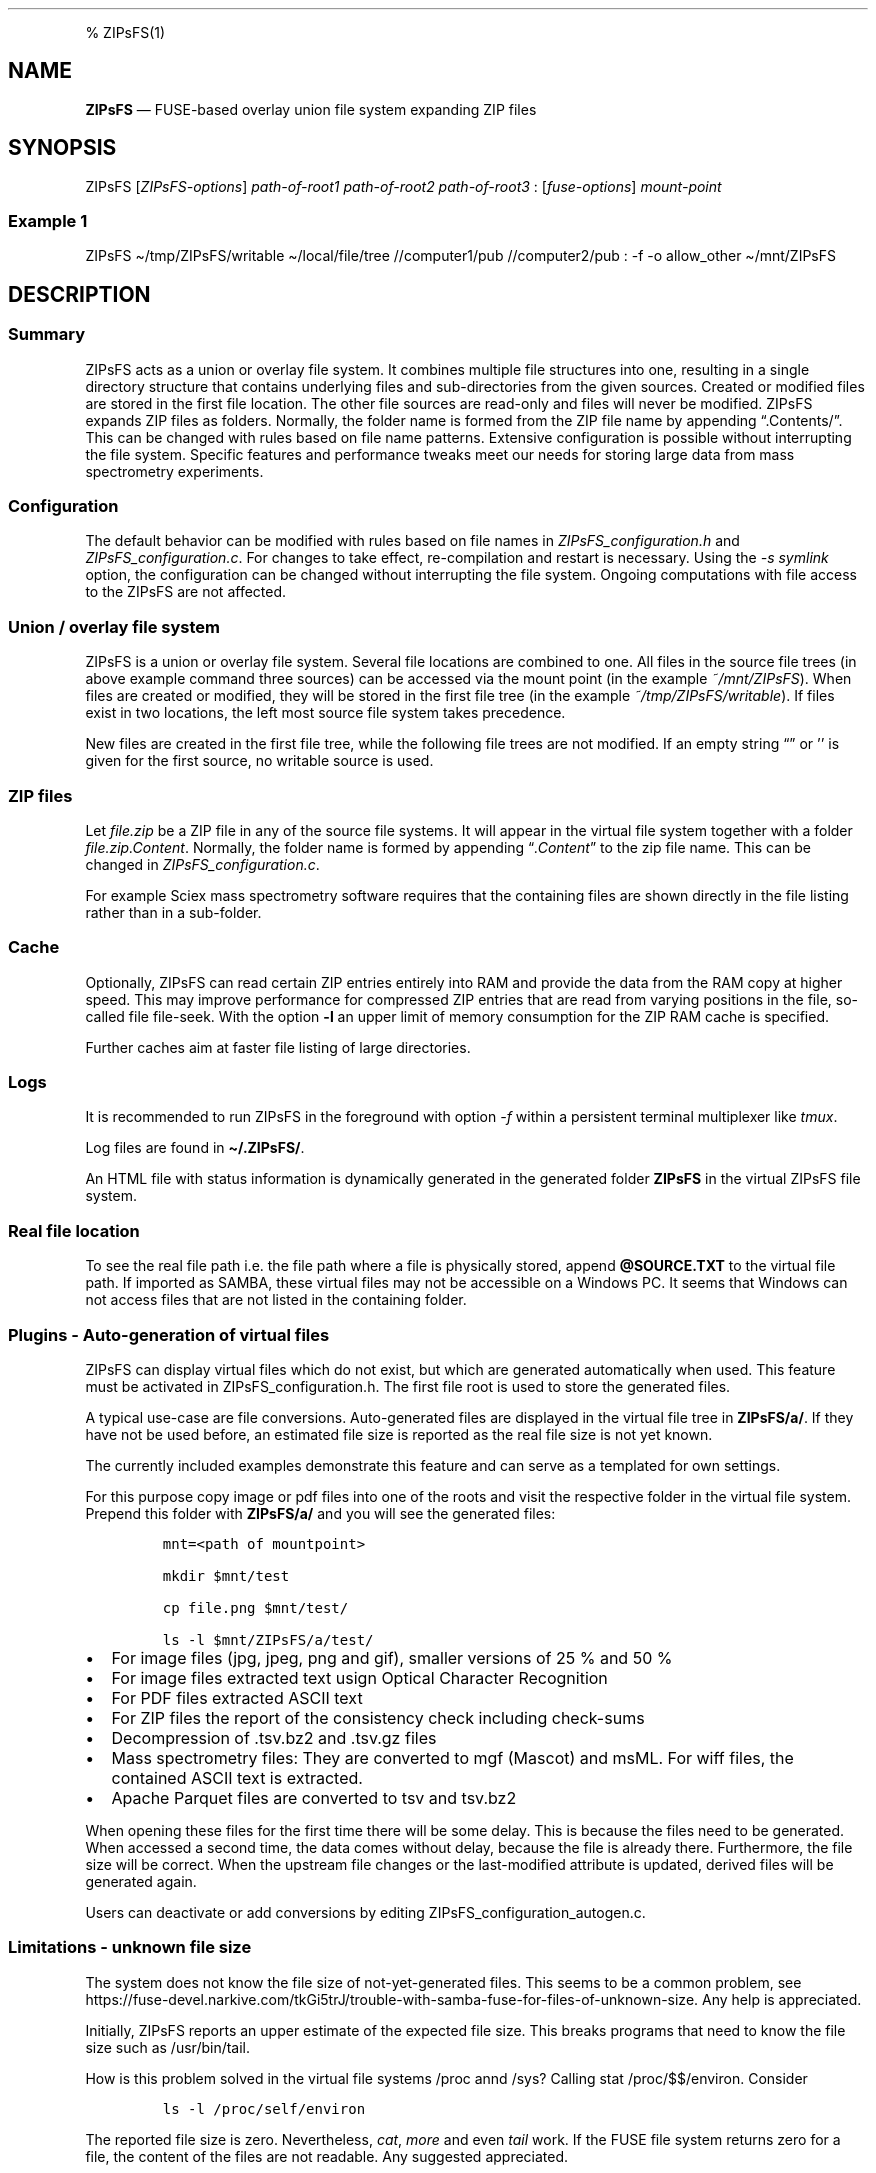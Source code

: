 '\" t
.\" Automatically generated by Pandoc 2.17.1.1
.\"
.\" Define V font for inline verbatim, using C font in formats
.\" that render this, and otherwise B font.
.ie "\f[CB]x\f[]"x" \{\
. ftr V B
. ftr VI BI
. ftr VB B
. ftr VBI BI
.\}
.el \{\
. ftr V CR
. ftr VI CI
. ftr VB CB
. ftr VBI CBI
.\}
.TH "" "" "" "" ""
.hy
.PP
% ZIPsFS(1)
.SH NAME
.PP
\f[B]ZIPsFS\f[R] \[em] FUSE-based overlay union file system expanding
ZIP files
.SH SYNOPSIS
.PP
ZIPsFS [\f[I]ZIPsFS-options\f[R]] \f[I]path-of-root1\f[R]
\f[I]path-of-root2\f[R] \f[I]path-of-root3\f[R] :
[\f[I]fuse-options\f[R]] \f[I]mount-point\f[R]
.SS Example 1
.PP
ZIPsFS \[ti]/tmp/ZIPsFS/writable \[ti]/local/file/tree //computer1/pub
//computer2/pub : -f -o allow_other \[ti]/mnt/ZIPsFS
.SH DESCRIPTION
.SS Summary
.PP
ZIPsFS acts as a union or overlay file system.
It combines multiple file structures into one, resulting in a single
directory structure that contains underlying files and sub-directories
from the given sources.
Created or modified files are stored in the first file location.
The other file sources are read-only and files will never be modified.
ZIPsFS expands ZIP files as folders.
Normally, the folder name is formed from the ZIP file name by appending
\[lq].Contents/\[rq].
This can be changed with rules based on file name patterns.
Extensive configuration is possible without interrupting the file
system.
Specific features and performance tweaks meet our needs for storing
large data from mass spectrometry experiments.
.SS Configuration
.PP
The default behavior can be modified with rules based on file names in
\f[I]ZIPsFS_configuration.h\f[R] and \f[I]ZIPsFS_configuration.c\f[R].
For changes to take effect, re-compilation and restart is necessary.
Using the \f[I]-s symlink\f[R] option, the configuration can be changed
without interrupting the file system.
Ongoing computations with file access to the ZIPsFS are not affected.
.SS Union / overlay file system
.PP
ZIPsFS is a union or overlay file system.
Several file locations are combined to one.
All files in the source file trees (in above example command three
sources) can be accessed via the mount point (in the example
\f[I]~/mnt/ZIPsFS\f[R]).
When files are created or modified, they will be stored in the first
file tree (in the example \f[I]~/tmp/ZIPsFS/writable\f[R]).
If files exist in two locations, the left most source file system takes
precedence.
.PP
New files are created in the first file tree, while the following file
trees are not modified.
If an empty string \[lq]\[rq] or \[cq]\[cq] is given for the first
source, no writable source is used.
.SS ZIP files
.PP
Let \f[I]file.zip\f[R] be a ZIP file in any of the source file systems.
It will appear in the virtual file system together with a folder
\f[I]file.zip.Content\f[R].
Normally, the folder name is formed by appending
\[lq]\f[I].Content\f[R]\[rq] to the zip file name.
This can be changed in \f[I]ZIPsFS_configuration.c\f[R].
.PP
For example Sciex mass spectrometry software requires that the
containing files are shown directly in the file listing rather than in a
sub-folder.
.SS Cache
.PP
Optionally, ZIPsFS can read certain ZIP entries entirely into RAM and
provide the data from the RAM copy at higher speed.
This may improve performance for compressed ZIP entries that are read
from varying positions in the file, so-called file file-seek.
With the option \f[B]-l\f[R] an upper limit of memory consumption for
the ZIP RAM cache is specified.
.PP
Further caches aim at faster file listing of large directories.
.SS Logs
.PP
It is recommended to run ZIPsFS in the foreground with option
\f[I]-f\f[R] within a persistent terminal multiplexer like
\f[I]tmux\f[R].
.PP
Log files are found in \f[B]\[ti]/.ZIPsFS/\f[R].
.PP
An HTML file with status information is dynamically generated in the
generated folder \f[B]ZIPsFS\f[R] in the virtual ZIPsFS file system.
.SS Real file location
.PP
To see the real file path i.e.\ the file path where a file is physically
stored, append \f[B]\[at]SOURCE.TXT\f[R] to the virtual file path.
If imported as SAMBA, these virtual files may not be accessible on a
Windows PC.
It seems that Windows can not access files that are not listed in the
containing folder.
.SS Plugins - Auto-generation of virtual files
.PP
ZIPsFS can display virtual files which do not exist, but which are
generated automatically when used.
This feature must be activated in ZIPsFS_configuration.h.
The first file root is used to store the generated files.
.PP
A typical use-case are file conversions.
Auto-generated files are displayed in the virtual file tree in
\f[B]ZIPsFS/a/\f[R].
If they have not be used before, an estimated file size is reported as
the real file size is not yet known.
.PP
The currently included examples demonstrate this feature and can serve
as a templated for own settings.
.PP
For this purpose copy image or pdf files into one of the roots and visit
the respective folder in the virtual file system.
Prepend this folder with \f[B]ZIPsFS/a/\f[R] and you will see the
generated files:
.IP
.nf
\f[C]
mnt=<path of mountpoint>

mkdir $mnt/test

cp file.png $mnt/test/

ls -l $mnt/ZIPsFS/a/test/
\f[R]
.fi
.IP \[bu] 2
For image files (jpg, jpeg, png and gif), smaller versions of 25 % and
50 %
.IP \[bu] 2
For image files extracted text usign Optical Character Recognition
.IP \[bu] 2
For PDF files extracted ASCII text
.IP \[bu] 2
For ZIP files the report of the consistency check including check-sums
.IP \[bu] 2
Decompression of .tsv.bz2 and .tsv.gz files
.IP \[bu] 2
Mass spectrometry files: They are converted to mgf (Mascot) and msML.
For wiff files, the contained ASCII text is extracted.
.IP \[bu] 2
Apache Parquet files are converted to tsv and tsv.bz2
.PP
When opening these files for the first time there will be some delay.
This is because the files need to be generated.
When accessed a second time, the data comes without delay, because the
file is already there.
Furthermore, the file size will be correct.
When the upstream file changes or the last-modified attribute is
updated, derived files will be generated again.
.PP
Users can deactivate or add conversions by editing
ZIPsFS_configuration_autogen.c.
.SS Limitations - unknown file size
.PP
The system does not know the file size of not-yet-generated files.
This seems to be a common problem, see
https://fuse-devel.narkive.com/tkGi5trJ/trouble-with-samba-fuse-for-files-of-unknown-size.
Any help is appreciated.
.PP
Initially, ZIPsFS reports an upper estimate of the expected file size.
This breaks programs that need to know the file size such as
/usr/bin/tail.
.PP
How is this problem solved in the virtual file systems /proc annd /sys?
Calling stat /proc/$$/environ.
Consider
.IP
.nf
\f[C]
ls -l /proc/self/environ
\f[R]
.fi
.PP
The reported file size is zero.
Nevertheless, \f[I]cat\f[R], \f[I]more\f[R] and even \f[I]tail\f[R]
work.
If the FUSE file system returns zero for a file, the content of the
files are not readable.
Any suggested appreciated.
.SS Limitations - nested, recursive
.PP
Currently, nesting (recursion) is not yet supported.
A virtual file cannot be the basis for another virtual file.
.SS ZIPsFS_autogen_queue.sh
.PP
Some exotic Wine dependent Windows executables do not work well within
ZIPsFS.
As a work around, we developed the shell script
\f[B]ZIPsFS_autogen_queue.sh\f[R].
With each pass of an infinity loop one task is taken from a queue and
processed.
One file is converted at a time per script instance.
Several instances of this shell script can run in parallel.
In the settings, the symbol \f[B]PLACEHOLDER_EXTERNAL_QUEUE\f[R] is
given instead of an executable program.
.SS ZIPsFS Options
.PP
-h
.PP
Prints brief usage information.
.PP
-l \f[I]Maximum memory for caching ZIP-entries in the RAM\f[R]
.PP
Specifies a limit for the cache.
For example \f[I]-l 8G\f[R] would limit the size of the cache to 8
Gigabyte.
.PP
-c [NEVER,SEEK,RULE,COMPRESSED,ALWAYS]
.PP
Policy for ZIP entries cached in RAM.
.PP
.TS
tab(@);
cw(8.3n) lw(61.7n).
T{
NEVER
T}@T{
ZIP are never cached, even not in case of backward seek.
T}
T{
T}@T{
T}
T{
SEEK
T}@T{
ZIP entries are cached if the file position jumps backward.
This is the default
T}
T{
T}@T{
T}
T{
RULE
T}@T{
ZIP entries are cached according to rules in \f[B]configuration.c\f[R].
T}
T{
T}@T{
T}
T{
COMPRESSED
T}@T{
All compressed ZIP entries are cached.
T}
T{
T}@T{
T}
T{
ALWAYS
T}@T{
All ZIP entries are cached.
T}
T{
T}@T{
T}
.TE
.PP
-s \f[I]path-of-symbolic-link\f[R]
.PP
After initialization the specified symlink is created and points to the
mount point.
Previously existing links are overwritten.
This allows to restart ZIPsFS without affecting running programs which
access file in the virtual ZIPsFS file system.
For file paths in the virtual file system, the symlink is used rather
than the real mount-point.
Consider a running ZIPsFS instance which needs to be replaced by a newer
one.
The new ZIPsFS instance is started with a different mount point.
Both instances work simultaneously.
The symlink which used to point to the mount point of the old instance
is now pointing to that of the new one.
The old instance should be let running for an hour or so until no file
handle is open any more.
.PP
If the symlink is within an exported SAMBA or NFS path, it should be
relative.
This is best achieved by changing into the parent path where the symlink
will be created.
Then give just the name and not the entire path of the symlink.
In the /etc/samba/smb.conf give:
.PP
follow symlinks = yes
.SS Debug Options
.PP
See ZIPsFS.compile.sh for activation of sanitizers.
.PP
-T Checks the capability to print a backtrace.
This requires addr2line which is usually in /usr/bin/ of Linux and
FreeBSD.
For MacOSX, the tool atos is used.
.SS FUSE Options
.PP
-f
.PP
Run in foreground and display some logs at stdout.
This mode is useful inside tmux.
.PP
-s
.PP
Disable multi-threaded operation to rescue ZIPsFS in case of threading
related bugs.
.PP
-o \f[I]comma separated Options\f[R]
.PP
-o allow_other
.PP
Other users can read the files
.SS Fault management
.PP
When source file structures are stored remotely, there is a risk that
they may be temporarily unavailable.
Overlay file systems typically freeze when calls to the file API block.
Conversely, ZIPsFS should continue to operate with the remaining file
roots.
This is implemented as follows: Paths starting with double slash (in the
example \f[I]//computer1/pub\f[R]) are regarded as remote paths and
treated specially.
ZIPsFS will periodically check file systems starting with a double
slash.
If the last responds was too long ago then the respective file system is
skipped.
Furthermore the stat() function to obtain the attributes for a file are
queued to be performed in extra threads.
.PP
For files which are located in ZIP files and which are first loaded
entirely into RAM, the system is also robust for interruptions and
blocks during loading.
The system will not freeze.
After some longer time it will try to load the same file from another
root or return ENOENT.
.PP
If loading of ZIP files fail, loading will be repeated after 1s.
.PP
For ZIP entries loaded entirely into the RAM, the CRC sum is validated
and possible errors are logged.
.SH FILES
.IP \[bu] 2
ZIPsFS_configuration.h and ZIPsFS_configuration.c and
ZIPsFS_configuration_autogen.c: Customizable rules.
Modification requires recompilation.
.IP \[bu] 2
\[ti]/.ZIPsFS: Contains the log file and cache and the folder a.
The later holds auto-generated files.
.SH LIMITATIONS
.SS Hard-links
.PP
Hard-links are not implemented, while symlinks work.
.SS Deleting files
.PP
Files can only be deleted when their physical location is in the first
source.
Conversely, in the FUSE file systems unionfs-fuse and fuse-overlayfs,
files can be always deleted irrespectively of their physical location.
They are canceled out without actually deleting them from their physical
location.
If you need the same behaviour please drop a request-for-feature.
.SS Reading and writing
.PP
Simultaneous Reading and writing of files with the same file descriptor
will only work for files exclusively in the writable source.
.SH BUGS
.PP
Current status: Testing and Bug fixing If ZIPsFS crashes, please send
the stack-trace together with the version number.
.SH AUTHOR
.PP
Christoph Gille
.SH SEE ALSO
.IP \[bu] 2
https://github.com/openscopeproject/ZipROFS
.IP \[bu] 2
https://github.com/google/fuse-archive
.IP \[bu] 2
https://bitbucket.org/agalanin/fuse-zip/src
.IP \[bu] 2
https://github.com/google/mount-zip
.IP \[bu] 2
https://github.com/cybernoid/archivemount
.IP \[bu] 2
https://github.com/mxmlnkn/ratarmount
